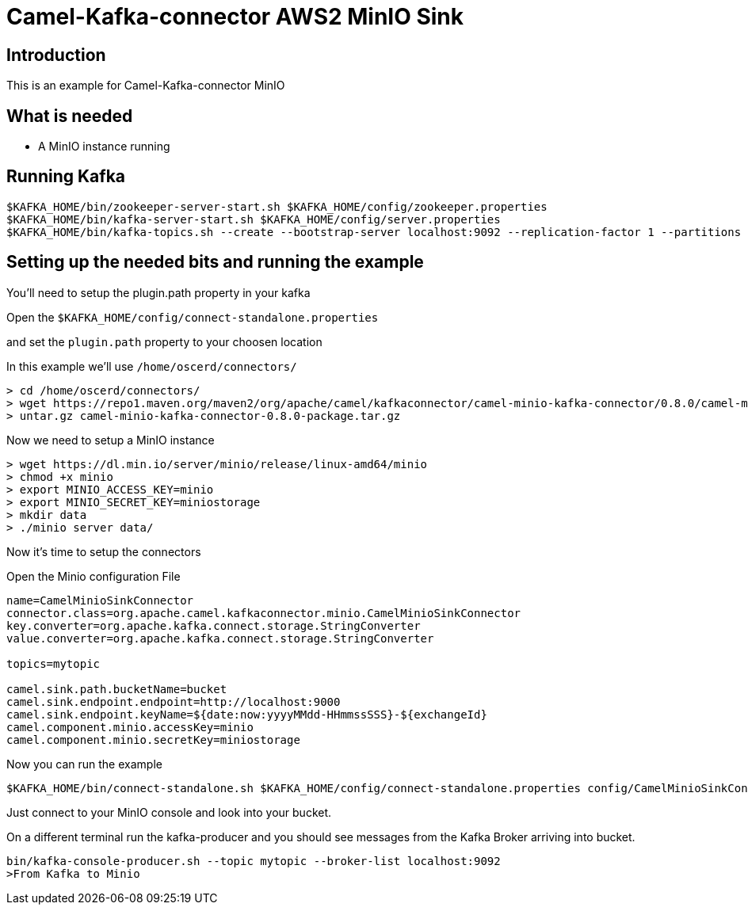# Camel-Kafka-connector AWS2 MinIO Sink

## Introduction

This is an example for Camel-Kafka-connector MinIO

## What is needed

- A MinIO instance running

## Running Kafka

```
$KAFKA_HOME/bin/zookeeper-server-start.sh $KAFKA_HOME/config/zookeeper.properties
$KAFKA_HOME/bin/kafka-server-start.sh $KAFKA_HOME/config/server.properties
$KAFKA_HOME/bin/kafka-topics.sh --create --bootstrap-server localhost:9092 --replication-factor 1 --partitions 1 --topic mytopic
```

## Setting up the needed bits and running the example

You'll need to setup the plugin.path property in your kafka

Open the `$KAFKA_HOME/config/connect-standalone.properties`

and set the `plugin.path` property to your choosen location

In this example we'll use `/home/oscerd/connectors/`

```
> cd /home/oscerd/connectors/
> wget https://repo1.maven.org/maven2/org/apache/camel/kafkaconnector/camel-minio-kafka-connector/0.8.0/camel-minio-kafka-connector-0.8.0-package.tar.gz
> untar.gz camel-minio-kafka-connector-0.8.0-package.tar.gz
```

Now we need to setup a MinIO instance

```
> wget https://dl.min.io/server/minio/release/linux-amd64/minio
> chmod +x minio
> export MINIO_ACCESS_KEY=minio
> export MINIO_SECRET_KEY=miniostorage
> mkdir data
> ./minio server data/
```

Now it's time to setup the connectors

Open the Minio configuration File

```
name=CamelMinioSinkConnector
connector.class=org.apache.camel.kafkaconnector.minio.CamelMinioSinkConnector
key.converter=org.apache.kafka.connect.storage.StringConverter
value.converter=org.apache.kafka.connect.storage.StringConverter

topics=mytopic

camel.sink.path.bucketName=bucket
camel.sink.endpoint.endpoint=http://localhost:9000
camel.sink.endpoint.keyName=${date:now:yyyyMMdd-HHmmssSSS}-${exchangeId}
camel.component.minio.accessKey=minio
camel.component.minio.secretKey=miniostorage
```

Now you can run the example

```
$KAFKA_HOME/bin/connect-standalone.sh $KAFKA_HOME/config/connect-standalone.properties config/CamelMinioSinkConnector.properties
```

Just connect to your MinIO console and look into your bucket.

On a different terminal run the kafka-producer and you should see messages from the Kafka Broker arriving into bucket.

```
bin/kafka-console-producer.sh --topic mytopic --broker-list localhost:9092
>From Kafka to Minio
```

